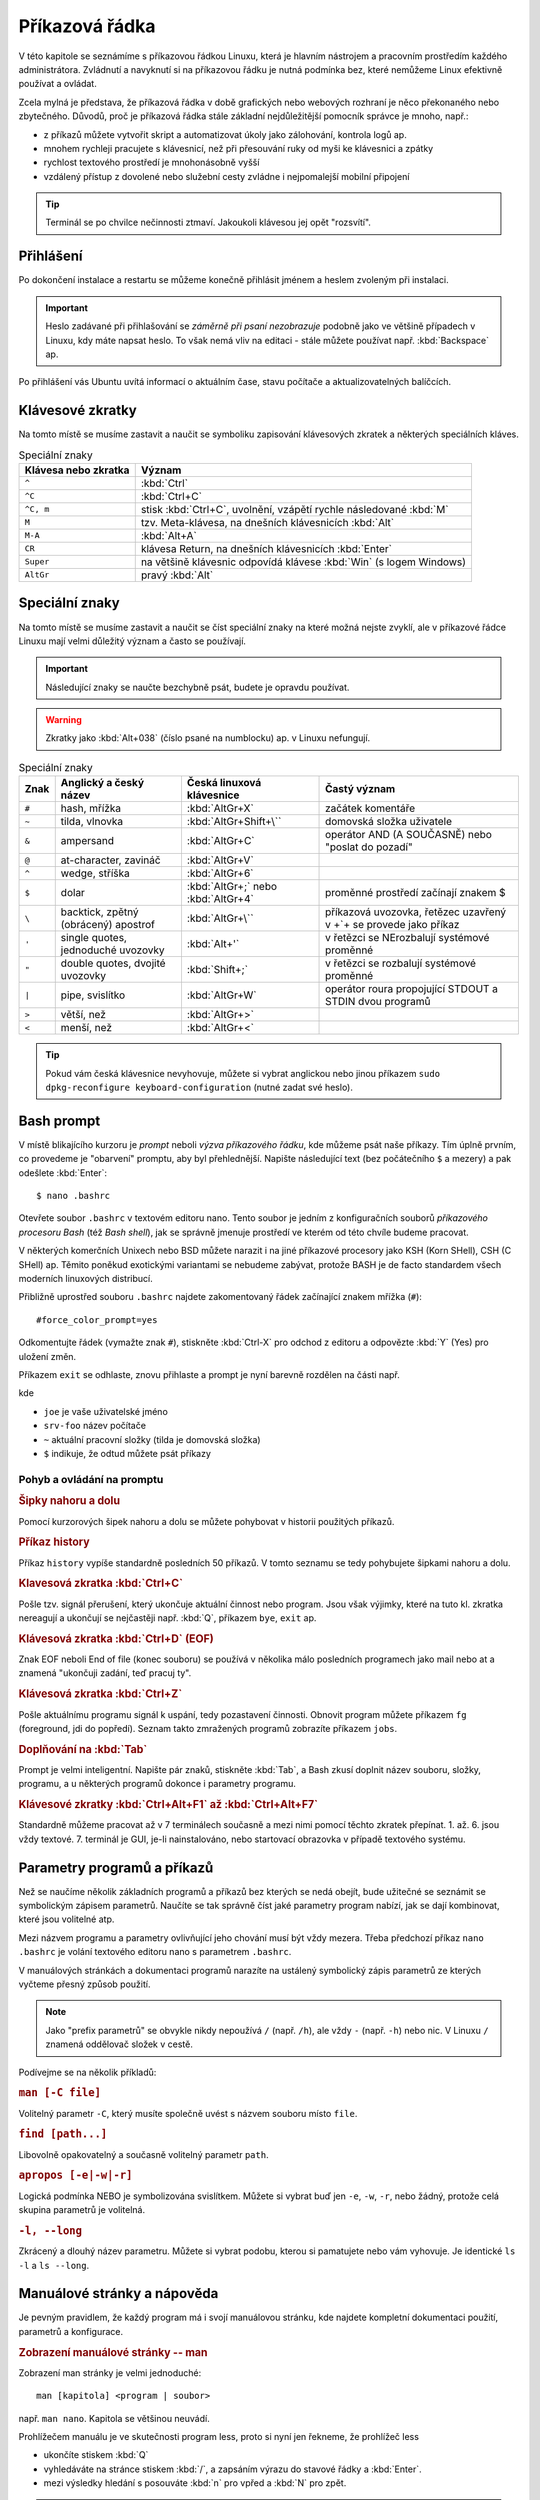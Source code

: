 Příkazová řádka
***************

V této kapitole se seznámíme s příkazovou řádkou Linuxu, která je hlavním nástrojem a pracovním
prostředím každého administrátora. Zvládnutí a navyknutí si na příkazovou řádku je nutná podmínka
bez, které nemůžeme Linux efektivně používat a ovládat.

Zcela mylná je představa, že příkazová řádka v době grafických nebo webových rozhraní je něco
překonaného nebo zbytečného. Důvodů, proč je příkazová řádka stále základní nejdůležitější pomocník
správce je mnoho, např.:

* z příkazů můžete vytvořit skript a automatizovat úkoly jako zálohování, kontrola logů ap.
* mnohem rychleji pracujete s klávesnicí, než při přesouvání ruky od myši ke klávesnici a zpátky
* rychlost textového prostředí je mnohonásobně vyšší
* vzdálený přístup z dovolené nebo služební cesty zvládne i nejpomalejší mobilní připojení

.. tip:: Terminál se po chvilce nečinnosti ztmaví. Jakoukoli klávesou jej opět "rozsvítí".

Přihlášení
==========

Po dokončení instalace a restartu se můžeme konečně přihlásit jménem a heslem zvoleným při
instalaci.

.. important::

   Heslo zadávané při přihlašování se *záměrně při psaní nezobrazuje* podobně jako ve většině
   případech v Linuxu, kdy máte napsat heslo. To však nemá vliv na editaci - stále můžete
   používat např. :kbd:`Backspace` ap.

Po přihlášení vás Ubuntu uvítá informací o aktuálním čase, stavu počítače a aktualizovatelných
balíčcích.

.. image:: img/after-login.png
   :alt: Přihlášení a uvítací obrazovka

Klávesové zkratky
=================

Na tomto místě se musíme zastavit a naučit se symboliku zapisování klávesových zkratek a některých
speciálních kláves.

.. table:: Speciální znaky

   +----------------------+--------------------------------------------------------------------+
   | Klávesa nebo zkratka | Význam                                                             |
   +======================+====================================================================+
   | ``^``                | :kbd:`Ctrl`                                                        |
   +----------------------+--------------------------------------------------------------------+
   | ``^C``               | :kbd:`Ctrl+C`                                                      |
   +----------------------+--------------------------------------------------------------------+
   | ``^C, m``            | stisk :kbd:`Ctrl+C`, uvolnění, vzápětí rychle následované :kbd:`M` |
   +----------------------+--------------------------------------------------------------------+
   | ``M``                | tzv. Meta-klávesa, na dnešních klávesnicích :kbd:`Alt`             |
   +----------------------+--------------------------------------------------------------------+
   | ``M-A``              | :kbd:`Alt+A`                                                       |
   +----------------------+--------------------------------------------------------------------+
   | ``CR``               | klávesa Return, na dnešních klávesnicích :kbd:`Enter`              |
   +----------------------+--------------------------------------------------------------------+
   | ``Super``            | na většině klávesnic odpovídá klávese :kbd:`Win` (s logem Windows) |
   +----------------------+--------------------------------------------------------------------+
   | ``AltGr``            | pravý :kbd:`Alt`                                                   |
   +----------------------+--------------------------------------------------------------------+

Speciální znaky
===============

Na tomto místě se musíme zastavit a naučit se číst speciální znaky na které možná nejste zvyklí, ale
v příkazové řádce Linuxu mají velmi důležitý význam a často se používají.

.. important:: Následující znaky se naučte bezchybně psát, budete je opravdu používat.

.. warning:: Zkratky jako :kbd:`Alt+038` (číslo psané na numblocku) ap. v Linuxu nefungují.

.. table:: Speciální znaky

   +-----------------+--------------------------------------+------------------------------------+-------------------------------------------------------------------+
   | Znak            | Anglický a český název               | Česká linuxová klávesnice          | Častý význam                                                      |
   +=================+======================================+====================================+===================================================================+
   | ``#``           | hash, mřížka                         | :kbd:`AltGr+X`                     | začátek komentáře                                                 |
   +-----------------+--------------------------------------+------------------------------------+-------------------------------------------------------------------+
   | ``~``           | tilda, vlnovka                       | :kbd:`AltGr+Shift+\``              | domovská složka uživatele                                         |
   +-----------------+--------------------------------------+------------------------------------+-------------------------------------------------------------------+
   | ``&``           | ampersand                            | :kbd:`AltGr+C`                     | operátor AND (A SOUČASNĚ) nebo "poslat do pozadí"                 |
   +-----------------+--------------------------------------+------------------------------------+-------------------------------------------------------------------+
   | ``@``           | at-character, zavináč                | :kbd:`AltGr+V`                     |                                                                   |
   +-----------------+--------------------------------------+------------------------------------+-------------------------------------------------------------------+
   | ``^``           | wedge, stříška                       | :kbd:`AltGr+6`                     |                                                                   |
   +-----------------+--------------------------------------+------------------------------------+-------------------------------------------------------------------+
   | ``$``           | dolar                                | :kbd:`AltGr+;` nebo :kbd:`AltGr+4` | proměnné prostředí začínají znakem $                              |
   +-----------------+--------------------------------------+------------------------------------+-------------------------------------------------------------------+
   | ``\``           | backtick, zpětný (obrácený) apostrof | :kbd:`AltGr+\``                    | příkazová uvozovka, řetězec uzavřený v +`+ se provede jako příkaz |
   +-----------------+--------------------------------------+------------------------------------+-------------------------------------------------------------------+
   | ``'``           | single quotes, jednoduché uvozovky   | :kbd:`Alt+'`                       | v řetězci se NErozbalují systémové proměnné                       |
   +-----------------+--------------------------------------+------------------------------------+-------------------------------------------------------------------+
   | ``"``           | double quotes, dvojité uvozovky      | :kbd:`Shift+;`                     | v řetězci se rozbalují systémové proměnné                         |
   +-----------------+--------------------------------------+------------------------------------+-------------------------------------------------------------------+
   | ``|``           | pipe, svislítko                      | :kbd:`AltGr+W`                     | operátor roura propojující STDOUT a STDIN dvou programů           |
   +-----------------+--------------------------------------+------------------------------------+-------------------------------------------------------------------+
   | ``>``           | větší, než                           | :kbd:`AltGr+>`                     |                                                                   |
   +-----------------+--------------------------------------+------------------------------------+-------------------------------------------------------------------+
   | ``<``           | menší, než                           | :kbd:`AltGr+<`                     |                                                                   |
   +-----------------+--------------------------------------+------------------------------------+-------------------------------------------------------------------+

.. image:: img/cs-klavesnice.gif
   :alt: Česká klávesnice (modře znaky při stisklém AltGr). Obrázek jsme si půjčili z      
         http://dusan.pc-slany.cz/klavesnice/ceska_klavesnice.htm

.. tip:: Pokud vám česká klávesnice nevyhovuje, můžete si vybrat anglickou nebo jinou příkazem
         ``sudo dpkg-reconfigure keyboard-configuration`` (nutné zadat své heslo).

Bash prompt
===========

V místě blikajícího kurzoru je *prompt* neboli *výzva příkazového řádku*, kde můžeme psát naše
příkazy. Tím úplně prvním, co provedeme je "obarvení" promptu, aby byl přehlednější. Napište
následující text (bez počátečního ``$`` a mezery) a pak odešlete :kbd:`Enter`::

    $ nano .bashrc

.. important: Od této chvíle dál bude cokoli, co máte napsat na prompt, začínat znakem dolar. Ten
   však ale nepíšete - jen reprezentuje, že "zde" je prompt.

Otevřete soubor ``.bashrc`` v textovém editoru nano. Tento soubor je jedním z konfiguračních souborů
*příkazového procesoru Bash* (též *Bash shell*), jak se správně jmenuje prostředí ve kterém od této
chvíle budeme pracovat.

V některých komerčních Unixech nebo BSD můžete narazit i na jiné příkazové procesory jako KSH (Korn
SHell), CSH (C SHell) ap. Těmito poněkud exotickými variantami se nebudeme zabývat, protože BASH je
de facto standardem všech moderních linuxových distribucí.

Přibližně uprostřed souboru ``.bashrc`` najdete zakomentovaný řádek začínající znakem mřížka
(``#``)::

    #force_color_prompt=yes

Odkomentujte řádek (vymažte znak ``#``), stiskněte :kbd:`Ctrl-X` pro odchod z editoru a odpovězte
:kbd:`Y` (Yes) pro uložení změn.

Příkazem ``exit`` se odhlaste, znovu přihlaste a prompt je nyní barevně rozdělen na části např.

.. image:: img/barevny-prompt.png
   :alt: "Barevný prompt"

kde

* ``joe`` je vaše uživatelské jméno
* ``srv-foo`` název počítače
* ``~`` aktuální pracovní složky (tilda je domovská složka)
* ``$`` indikuje, že odtud můžete psát příkazy

Pohyb a ovládání na promptu
---------------------------

.. rubric:: Šipky nahoru a dolu

Pomocí kurzorových šipek nahoru a dolu se můžete pohybovat v historii použitých příkazů.

.. rubric:: Příkaz history

Příkaz ``history`` vypíše standardně posledních 50 příkazů. V tomto seznamu se tedy pohybujete
šipkami nahoru a dolu.

.. rubric:: Klavesová zkratka :kbd:`Ctrl+C`

Pošle tzv. signál přerušení, který ukončuje aktuální činnost nebo program. Jsou však výjimky, které
na tuto kl. zkratka nereagují a ukončují se nejčastěji např. :kbd:`Q`, příkazem ``bye``,
``exit`` ap.

.. rubric:: Klávesová zkratka :kbd:`Ctrl+D` (EOF)

Znak EOF neboli End of file (konec souboru) se používá v několika málo posledních programech jako
mail nebo at a znamená "ukončuji zadání, teď pracuj ty".

.. rubric:: Klávesová zkratka :kbd:`Ctrl+Z`

Pošle aktuálnímu programu signál k uspání, tedy pozastavení činnosti. Obnovit program můžete
příkazem ``fg`` (foreground, jdi do popředí). Seznam takto zmražených programů zobrazíte příkazem
``jobs``.

.. rubric:: Doplňování na :kbd:`Tab`

Prompt je velmi inteligentní. Napište pár znaků, stiskněte :kbd:`Tab`, a Bash zkusí doplnit název
souboru, složky, programu, a u některých programů dokonce i parametry programu.

.. rubric:: Klávesové zkratky :kbd:`Ctrl+Alt+F1` až :kbd:`Ctrl+Alt+F7`

Standardně můžeme pracovat až v 7 terminálech současně a mezi nimi pomocí těchto zkratek přepínat.
1. až. 6. jsou vždy textové. 7. terminál je GUI, je-li nainstalováno, nebo startovací obrazovka v
případě textového systému.

Parametry programů a příkazů
============================

Než se naučíme několik základních programů a příkazů bez kterých se nedá obejít, bude užitečné se
seznámit se symbolickým zápisem parametrů. Naučíte se tak správně číst jaké parametry program
nabízí, jak se dají kombinovat, které jsou volitelné atp.

Mezi názvem programu a parametry ovlivňující jeho chování musí být vždy mezera. Třeba předchozí
příkaz ``nano .bashrc`` je volání textového editoru nano s parametrem ``.bashrc``.

V manuálových stránkách a dokumentaci programů narazíte na ustálený symbolický zápis parametrů ze
kterých vyčteme přesný způsob použití.

.. note:: Jako "prefix parametrů" se obvykle nikdy nepoužívá ``/`` (např. ``/h``), ale vždy ``-``
   (např. ``-h``) nebo nic. V Linuxu ``/`` znamená oddělovač složek v cestě.

Podívejme se na několik příkladů:

.. rubric:: ``man [-C file]``
	
Volitelný parametr ``-C``, který musíte společně uvést s názvem souboru místo ``file``.

.. rubric:: ``find [path...]``

Libovolně opakovatelný a současně volitelný parametr ``path``.

.. rubric:: ``apropos [-e|-w|-r]``

Logická podmínka NEBO je symbolizována svislítkem. Můžete si vybrat buď jen ``-e``, ``-w``, ``-r``,
nebo žádný, protože celá skupina parametrů je volitelná.

.. rubric:: ``-l, --long``

Zkrácený a dlouhý název parametru. Můžete si vybrat podobu, kterou si pamatujete nebo vám vyhovuje.
Je identické ``ls -l`` a ``ls --long``.

.. _man-help:

Manuálové stránky a nápověda
============================

Je pevným pravidlem, že každý program má i svojí manuálovou stránku, kde najdete kompletní
dokumentaci použití, parametrů a konfigurace.

.. rubric:: Zobrazení manuálové stránky -- man

Zobrazení man stránky je velmi jednoduché::

    man [kapitola] <program | soubor>
	
např. ``man nano``. Kapitola se většinou neuvádí.

.. todo:: odkaz na less

Prohlížečem manuálu je ve skutečnosti program less, proto si nyní jen řekneme, že prohlížeč less

* ukončíte stiskem :kbd:`Q`
* vyhledáváte na stránce stiskem :kbd:`/`, a zapsáním výrazu do stavové řádky a :kbd:`Enter`.
* mezi výsledky hledání s posouváte :kbd:`n` pro vpřed a :kbd:`N` pro zpět.

.. tip:: Manuálové stránky mají dokonce i konfigurační soubory. Zajímá vás jakou syntaxi má např.
   soubor ``/etc/fstab``? Napište ``man fstab``.

.. rubric:: Vyhledávání v manuálových stránkách -- apropos

Nemůžete si vzpomenou, jak se některý program jmenuje? Program apropos umí vyhledat zadaný výraz
(resp. regulární výraz) v názvech a popisu man stránek. Např.::

	apropos passwd

najde všechny výskyty slova "find" v man stránkách a samozřejmě najde i nápovědu pro program
jmenující se find::

	chgpasswd (8)        - update group passwords in batch mode
	chpasswd (8)         - update passwords in batch mode
	Crypt::PasswdMD5 (3pm) - Provides interoperable MD5-based crypt() functions
	fgetpwent_r (3)      - get passwd file entry reentrantly
	getpwent_r (3)       - get passwd file entry reentrantly
	gpasswd (1)          - administer /etc/group and /etc/gshadow
	grub-mkpasswd-pbkdf2 (1) - generate hashed password for GRUB
	lppasswd (1)         - add, change, or delete digest passwords.
	mkpasswd (1)         - Overfeatured front end to crypt(3)
	pam_localuser (8)    - require users to be listed in /etc/passwd
	passwd (1)           - change user password <1>
	passwd (1ssl)        - compute password hashes
	passwd (5)           - the password file <1>
	passwd2des (3)       - RFS password encryption
	smbpasswd (5)        - The Samba encrypted password file
	smbpasswd (8)        - change a user's SMB password
	SSL_CTX_set_default_passwd_cb (3ssl) - set passwd callback for encrypted PEM ...
	SSL_CTX_set_default_passwd_cb_userdata (3ssl) - set passwd callback for encry...
	update-passwd (8)    - safely update /etc/passwd, /etc/shadow and /etc/group

Všimněte si čísla v závorce za názvem stránky - např. ``passwd (1)`` a ``passwd (5)``. Manuálové
stránky jsou členěny na kapitoly a proto někdy může být stejná stránka v různých kapitolách. Seznam
kapitol najdete na ``man man``.

Chcete-li tedy např. zjistit informace o příkazu passwd z kapitoly 1, použijete ``man passwd`` nebo
``man 1 passwd``. Naopak o stejně pojmenovaném konfiguračním souboru se dozvíte z ``man 5 passwd``.

.. rubric:: Nápověda pro příkazy -- help

Někté programy jsou ve skutečnosti *zabudované příkazy (builtin commands)* Bashe. Patří mezi ně ty
nejzákladější, jako ``cd``, ``exit``, ``fg``, ``jobs``, ``echo``, ``set`` ap. Pro ně neexistuje
manuálová stránka, ale trochu jednodušší systém nápovědy ``help``::

	help <zabudovaný-příkaz>
	
např. ``help cd`` apod.

.. tip:: Není potřeba vědět, co je program a co příkaz. Zapamatujte si zkrátka, že pokud
   ``man <něco>`` neexistuje, zkuste ``help <něco>``.

.. tip:: Pro zvědavé existuje zabudovaný příkaz ``type``, který poví, zda je parametr program,
   příkaz nebo alias. Zkuste si např. ``type echo`` nebo ``type nano``.

.. todo:: odkaz na aliasy

Příhlášení, odhlášení
=====================

.. rubric:: exit

Příkaz exit už znáte. Ukončí vaše běžící programy a odhlásí vás.

.. rubric:: logout

Logout je podobný, ale neumožní vás odhlásit, běží-li na pozadí nějaké programy.

.. todo:: Ctrl-D taky odhlásí

Vypnutí a restart PC
====================

.. rubric:: sudo shutdown -h now

Příkaz shutdown vypíná nebo restartuje PC. Protože tato operace by ovlivnila jiné přihlášené
uživatele a může ji provést jen administrátor, musíme celý program předat jako parametr programu
sudo.

.. todo:: odkaz na sudo výše

.. rubric:: sudo reboot

Provede restart.

.. todo:: taky halt, ale není ve <<vypnutiPC>>??

.. note:: Detailní informace o tomto tématu najdete v :ref:`vypnutiPC`.

Zobrazení a editace souborů
===========================

Editory nano a vim
------------------

.. rubric:: nano

Pravděpodobně nejjednodušším editorem pro textové prostředí je nano. Jeho název je narážkou na
předchůdce program pico. Najdete ho v každé instalaci Ubuntu nastavený jako výchozí editor.

.. image:: img/nano.png
   :alt: Editor nano

Ovládání:

* uložení – :kbd:`Ctrl+O`
* hledání – :kbd:`Ctrl+W`, zadejte výraz, opakujte :kbd:`Ctrl+W` pro další výskyty
* ukončení – :kbd:`Ctrl+X`, budete vyzváni k uložení, odpovězte :kbd:`y` pro ano, :kbd:`n` pro ne
* jednorázové zobrazení čísla řádku/sloupce – :kbd:`Alt+C`

Důležité parametry:

* ``-c`` – zobrazit číslo řádku a sloupce v zápatí obrazovky, zobrazit číslo řádku na začátku nano
  neumí
* ``-$`` – zalamovat dlouhé řádky (wrap). Protože $ znamená proměnnou shellu, **musíme parametr 
uvést vždy jako poslední!**

.. rubric:: vim a emacs

Mezi další tradiční editory v Linuxu a Unixu patří vim (vi iMproved) a emacs, ale jejich ovládání rozhodně není ani snadné, ani intuitivní. 

Zájemce o Emacs odkazujeme internet.

Vim někdy bývá výchozím editorem, proto si řekneme alespoň, jak se vim ukončí. Pustíte-li vim
např. ``vim .bashrc``, ukončíte ho :kbd:`:`, :kbd:`x`, a :kbd:`Enter`.

Prohlížeč cat a less
--------------------

.. rubric:: cat

Cat je jedním z nejprostších programů vůbec. Umí jen vypsat obsah souboru a skončit::

	cat <soubor>
	
např. ``cat /etc/hostname`` vypíše název počítače v tomto souboru.

Užitečnou volbou může být ``-n, --number`` zobrazující u vypisovaných řádků jejich číslo::

	$ cat -n /etc/hostname
	1	srv-foo

.. rubric:: less

Prohlížeč neboli pager less (méně) je opět slovní hříčkou na starší program more (více). Kdykoli
použijete :ref:`man stránky <man-help>` čtete si je v programu less. Vyplatí se proto, naučit se, 
less, výborně ovládat.

Příklad použití::

	less [parametry] <cesta/k/souboru>
	
Ovládání:

* zalamovat dlouhé řádky – :kbd:`-`, :kbd:`Shift+S`, :kbd:`Enter`
* vyhledávání a skok na první výskyt – :kbd:`/`, hledaný výraz, :kbd:`Enter`
* další výskyt hledaného textu – :kbd:`n`
* předchozí výskyt hledaného textu – :kbd:`N`
* skok na konec souboru – :kbd:`Shift+G`

Důležité parametry:

* ``-N, --LINE-NUMBERS`` – zobrazení čísla řádku
* ``–S, --chop-long-lines`` – nezalamovat dlouhé řádky (protože defaultně zalamuje)

.. _head-tail:

Začátky a konce -- head a tail
------------------------------

Program head zobrazí standardně prvních 10 řádků souboru, tail posledních 10. 

Porovnejte výstupy::

	$ head .bashrc
	$ tail .bashrc

Tail má velmi užitečný parametr, který se vyplatí si zapamatovat a to ``-f``, kdy tail neskončí a
zobrazuje "ocásek" souboru, tak jak v něm postupně přibývají řádky. Tento parametr je velmi často
používaný např. pro "živé" sledování nových záznamů v log souboru ap.

.. _tail-f-priklad:

Vyzkoušejte si zajímavý příklad na ``tail -f``:

#. Na prvním terminálu spusťte ``strings /dev/urandom > ~/random.txt``
#. Chvilku nechte běžet
#. Přepněte se např. na druhý terminál (:kbd:`Ctrl+Alt+F2`) a napište ``tail -f ~/random.txt``
#. Střídejte po chvilkách první a druhý terminál.

Zatím jsme nevysvětlili znaky jako ``>``, ``~`` nebo co je ``/dev/random``, ale z příkladu sami
jistě odtušíte, že první příkaz zapisuje náhodné znaky do souboru ``random.txt``.

Vyčištění obrazovky - reset a clear
===================================

.. rubric:: clear

Clear je obdoba ``cls`` z MS-DOSu a smaže obsah obrazovky.

.. rubric:: reset

"Drsnější" clear, který kompletně resetuje obrazovku. Vhodné, když se vám terminál tzv.
"zbláznil" a místo znaků zobrazuje "kliky-háky".

.. image:: img/zblazneny-terminal.png
   :alt: Na "zblázněný" terminál pomůže reset.

Pohyb na disku -- cd, pwd, ls
=============================

.. rubric:: cd

Příkaz cd (*change directory*) asi nebude nutné příliš představovat. Jeho funkcí je změnit
aktuální *pracovní složku (working directory)*.

Pro skok do nadřazeného adresáře slouží ``cd`` *mezera* a dvě tečky::

	$ cd ..

.. warning:: Začátečníci často zkouší ``cd..`` (bez mezery před ``..``). To skončí chybou
   ``neexistující program cd..``.

Nezáleží na tom, jestli je cesta :ref:`relativní nebo absolutní <relativni-absolutni-cesta>`::

	$ cd /home/joe
	$ cd ../../var/local
	$ cd /etc/init.d/

.. tip:: ``cd -`` skočí do předcházejícího adresáře.

.. rubric:: pwd

Pokud není prompt nakonfigurován zobrazovat aktuální složku jako v Ubuntu, můžete použít příkaz
pwd neboli *print working directory*.::

    $ pwd
	/home/joe/

.. image:: img/barevny-prompt.png
   :alt: Prompt ukazující za ``:`` aktuální složku

.. rubric:: ls

Program ls (*list*) vypisuje soubory a podadresáře aktuální nebo zadané složky. Stejný příkaz v
MS-DOSu byl ``dir``, možnosti ls jsou však mnohem větší.

Bez parametrů vypíše ls abecedně seřazený obsah ve sloupcích.

Vyzkoušejte a zapamatujte si následující tři klíčové parametry ls:

* ``-l, --long`` -- dlouhý výpis neboli do tabulky se sloupci oprávnění, vlastník, skupina,
   velikost a samozřejmě název
* ``-a, --all`` -- zobrazení i :ref:`skrytých souborů (tečkových souborů, dot-files) <skryte-soubory>`
* ``-h, --human-readable`` -- velikost souboru v násobcích bajtů (např. 1K, 234M, 2G ap.)

Na ls je vhodné se naučit se kombinovat parametry. Např. parametr ``-h`` má smysl jen s ``-l``, kdy
je zobrazována velikost::

	$ ls -lh

Na pořadí parametrů většinou nezáleží (musíte ale posoudit význam parametrů vždy případ od případu).
Pokud chcete zobrazit dlouhý výpis, skryté soubory a "lidské velikosti" budou následující příkazy
stejné::

	$ ls -lha
	$ ls -lah
	$ ls -hal
	$ ls -hla
	$ ls -alh
	$ ls -ahl
	
.. todo:: také ls -l -h -a ap.

.. image:: img/ls-l.png
   :alt: Význam sloupců ls -l

.. topic:: Binární předpony

   Jednotky, které ls používá při volbě ``-h`` nejsou kB, MB, GB ap.! Prefixy k, M, G jsou násobky
   tisíců, kdežto v IT se tradičně používají násobky 1024. Správné označování násobků 1024 je kiB,
   MiB, GiB ap., které se čtou [kilobí], [megabí], [gigabí] ap. Těmto předponám se říká
   `binární předpony <https://cs.wikipedia.org/wiki/Bin%C3%A1rn%C3%AD_p%C5%99edpona>`_. Pokud
   výslovně potřebujete násobky 1000 (SI násobky), použijte parametr ``--si``.

Vyhledávání - grep
==================

Posledním elementárním programem pro běžnou práci je grep, který umí vyhledávat v obsahu buď
standardního vstupu (STDIN) nebo v obsahu souborů.

.. note:: Vysvětlit grep bez znalostí přesměrování a rour popisovaných v sekci o
   :ref:`přesměrování <presmerovani>` je velmi obtížné. Proto si text zde přečtete, ale
   vraťte se k němu po prostudování mechanismu přesměrování.

.. rubric:: Hledání v STDIN

Použití bude pro nás až do následující kapitoly trochu záhadné::

	<příkaz> | grep <hledaný-výraz>
	
znamená, že se výstup STDOUT příkazu pošle (znak roura ``|``) do vstupu STDIN programu grep, který
vypíše jen řádky vyhovující hledanému výrazu. Např.::

	cat /etc/passwd | grep root
	
vypíše řádky v ``/etc/passwd`` souboru obsahující slovo ``root``.

.. rubric:: Hledání v obsahu souborů -- ``grep -r``

Druhé použití grep je pro hledání v obsahu souborů::

	$ grep -r <výraz>

.. _grep-i:

.. rubric:: Hledání bez ohledu na velikost písmen -- parametr ``grep -i``

Obě předchozí funkce jsou skvělé, ale často nám nezáleží na velikosti písmen hledaného výrazu
(hledanýVýraz, HledanýVýraz, HLEDANÝVÝRAZ, nebo další kombinace). Parametr ``-i, --ignore-case``
vypíná citlovost na velikost písmen::

	$ <příkaz> | grep -i <výraz>
	$ grep -ri <výraz>

.. _presmerovani:

Přesměrování vstupu a výstupu
=============================

Každý program žije zcela izolovaně od ostatních programů ve svém vlastním paměťovém prostoru.
Jedinou možností spolupráce (výměny dat) mezi programy je používat zařízení jako je síťová karta,
soubory ap. Programy mají však k dispozici ještě tzv. standardní vstup a dva standardní výstupy.
Tyto komunikační vstupy/výstupy (V/V, nebo anglicky input/output (I/O)) jako uživatel snadno
přesměrujeme jinam nebo navzájem propojíme.

* **standardní vstup (stdin nebo STDIN)** -- na STDIN je standardně připojena klávesnice. STDIN
  můžeme přesměrovat např. na soubor a tak "simulovat" stisky z klávesnice.
* **standardní výstup (stdout nebo STDOUT)** -- první ze dvou výstupů je "běžný" výstup určený pro
  ne-chybové hlášky, informace ap. Standardně je STDOUT posílán na obrazovku.
* **standardní chybový výstup (stderr nebo STDERR)** -- druhý chybový výstup by měl být určen jen
  pro reportování chybových hlášek. Standardně je STDERR taktéž posílán na obrazovku.

Nejčastěji přesměrováváme standardní V/V mezi souborem a obrazovkou, ale vzhledem k faktu, že v
Linuxu je vše soubor, můžeme přesměrování provést na/z sériového portu, pevného disku ap.

.. todo:: Odkaz z "vše je soubor" na kap. 02 "soubory zařízeních" USRV2.

Operátory
---------

Pro ovlivnění standardních V/V slouží tzv. operátory přesměrování. Následující tabulka uvádí ty
nejpoužívanější.

.. table:: Nejdůležitější operátory přesměrování

   +------------------------+-----------------------+--------------------------------------------------------------------+
   | Operátor               | Směr                  | Funkce                                                             |
   +========================+=======================+====================================================================+
   | ``>`` nebo ``1>``      | STDOUT → soubor       | Přesměrování STDOUT a vytvoření/přepsání existujícího souboru      |
   +------------------------+-----------------------+--------------------------------------------------------------------+
   | ``>>``                 | STDOUT → soubor       | Přesměrování STDOUT a vytvoření/připojení na konec souboru         |
   +------------------------+-----------------------+--------------------------------------------------------------------+
   | ``<``                  | soubor → STDIN        | Přesměrování STDIN z klávesnice na soubor                          |
   +------------------------+-----------------------+--------------------------------------------------------------------+
   | ``2>``                 | STDERR → soubor       | Přesměrování STDERR do souboru                                     |
   +------------------------+-----------------------+--------------------------------------------------------------------+
   | ``2>&1`` nebo ``&>``   | STDERR → STDOUT       | Přesměrování STDERR na STDOUT                                      |
   +------------------------+-----------------------+--------------------------------------------------------------------+
   | ``1>&2``               | STDOUT → STDERR       | Přesměrování STDOUT na STDERR                                      |
   +------------------------+-----------------------+--------------------------------------------------------------------+
   | ``|``                  | STDOUT → STDIN        | Přesměrování STDOUT na STDIN následujícího programu                |
   +------------------------+-----------------------+--------------------------------------------------------------------+
   | ``2>&1 |``             | STDOUT+STDERR → STDIN | Spojí STDOUT a STDERR a přesměruje na STDIN následujícího programu |
   +------------------------+-----------------------+--------------------------------------------------------------------+

Příklady na přesměrování
------------------------

.. rubric:: Přesměrovat, přepsat

Přesměrování jsme již viděli ve :ref:`starším příkladu <tail-f-priklad>`, který nyní dovedeme
vysvětlit::

	$ strings /dev/urandom > random.txt

Program strings je vhodný hlavně pro vývojáře. Hledá v binárních souborech tisknutelné znaky.
Speciální soubor zařízení (device file) ``/dev/urandom`` obsahující nekonečně dlouhou sekvenci
náhodných čísel je takto filtrován jen na tisknutelné znaky. Výstup STDOUT, jinak směřující na
obrazovku, je přesměrován operátorem ``>`` do souboru ``random.txt``.

.. todo:: Odkaz na device file z USRV2.

.. rubric:: Připojit, nepřepsat

Změnou z ``>`` na ``>>`` dosáhneme, že je obsah k souboru připojen (append), nikoli přepsán::

	$ cat /dev/random >> random.txt

.. rubric:: Přesměrování STDERR

Přesměrovat pouze chybový výstup můžeme s ``2>``::

	$ grep -blah 2> stderr.txt
	$ cat stderr.txt
	Usage: grep [OPTION]... PATTERN [FILE]...
	Try 'grep --help' for more information.

.. rubric:: Spojení STDERR a STDOUT

Často chceme uchovat běžný výstup i ten chybový v jediném souboru. Tradiční a trochu
krkolomné vyjádření je s ``2>&1``. Nejprve přesměrujeme STDOUT programu do souboru a na závěr
STDERR programu napojíme na STDOUT, který byl již přesměrován do souboru::

	$ program > vystup.log 2>&1

Jiným a přehlednějším způsobem, jak spojit STDERR a STDOUT a přesměrovat do souboru je ``&>``::

	$ program &> vystup.log

.. rubric:: Roura

Roura neboli znak ``|`` (svislítko, pipe) kombinuje předchozí operátory přesměrování STDIN ``<`` a
STDOUT ``>``. Spojuje STDOUT na STDOUT následujícího programu napřímo bez nutnosti použití souboru
jako "mezičlánku".

Tento druh přesměrování jsme také již viděli použitý v ukázce na :ref:`grep -i <grep-i>`, kdy jsme
propojili STDOUT příkazu (běžně napojený na obrazovku) na STDIN grepu (běžně napojený na
klávesnici)::

	$ <příkaz> | grep -i <výraz>

Musíme držet na paměti, že roura spojuje STDOUT na STDIN následujícího programu. **Výstup na STDERR
prvního programu do roury nevstupuje**.

Program ls můžeme požádat o výpis více souborů/složek zadaných jako parametry - např. ``/home/`` a
``/var/``, ale u druhé složky uděláme překlep v názvu. Ls vypíše obsah první složky na STDOUT, ale
druhá neexistuje a chybu vypíše na STDERR. Např. cat napojený na rouru proto nikdy chybu neobdrží a
čísluje jen získaný STDOUT::

	$ ls /home/ /war/ | cat -n
	ls: cannot access /war: No such file or directory
     1	/home:
     2	jell
     3	lost+found

Aby jsme do roury poslali STDOUT i STDERR, musíme použít další operátor přesměrování spojující tyto
dva proudy::

	$ ls /home /war/ 2>&1 | cat -n
     1	ls: cannot access /war/: No such file or directory
     2	/home:
     3	jell
     4	lost+found

.. rubric:: Kombinace operátorů

Operátory (nejčastěji rouru) na sebe můžeme vzájemně napojovat. Např.::

	$ apropos find | grep -i path | cat -n
	1	glob (3)             - find pathnames matching a pattern, free memory from gl...
	2	globfree (3)         - find pathnames matching a pattern, free memory from gl...
	3	XtFindFile (3)       - search for a file using substitutions in the path list

Apropos vyhledá "find" v manuálových stránkách. Výstup je poslán grepu, který vyfiltruje jen řádky
se slovem "path". I jeho výstup je předán cat číslující řádky.

Proměnné prostředí
==================

Jak jsme již několikrát zmínili, Bash je ve skutečnosti docela propracovaný programovací jazyk. Pro
běžnou práci na příkazové řádce Bashe to skoro nepoznáme, kromě proměnných prostředí, která se 
podobají proměnným v běžných programovacích jazycích.

*Proměnná prostředí (environment variable)* umožňují na číselnou nebo textovou hodnotu odkazovat
jménem proměnné. Přítomnost nebo hodnota proměnné také může sloužit ke konfiguraci programu podobně,
jako parametry.

.. rubric:: Nastavení a zrušení

Proměnnou nastavíte jednoduše::

	$ jmeno=Joe
	$ vek=29

Proměnné začínají ``$`` a rozbalují se (expandují se) na hodnoty a můžete vytvářet kombinace jako::

	$ dohromady="$jmeno je $vek let stary"

Alternativní syntaxe ``${<proměnná>}`` je vhodná, když by měl Bash problém rozlišit, kde začíná nebo
končí název proměnné. Kdybychom chtěli vypsat "Joe je 29letý", nemůžeme napsat

::

	$ dohromady="$jmeno je $vekletý"
	
protože Bash bude hledat neexistující proměnnou ``$vekletý``. Správně tedy bude::

	$ dohromady="$jmeno je ${vek}letý"
	
Aby proměnnou prostředí viděl nejen interpret Bash sám, ale i programy interpretem spuštěné, musíme
proměnnou exportovat::

	# Dříve vytvořená proměnná
	$ export dohromady
	
	# Vytvoření a export v jednom kroku
	$ export mesto=Praha
	
Jestli proměnná nebude již potřeba, pak můžeme jen nastavit "prázdnou" hodnotu nebo ji úplně zrušit
(nebude již ve výpisu proměnných :ref:`env <env>`)::

	$ mesto=
	$ unset mesto

.. rubric:: Vypsání
	
Hodnotu můžeme vypsat příkazem ``echo``::

	$ echo $dohromady
	Joe je 29 let stary

.. _env:

Nebo vypsat všechny pomocí ``env`` (výstup bývá na několik obrazovek proto ještě less)::

	$ env | less

.. rubric:: Nejdůležitější proměnné prostředí

* ``HOME`` -- Absolutní cesta k domovské složce aktuálního uživatele. Např. ``/home/jekyll``.
* ``USER`` -- Uživatelské jméno aktuálního uživatele. Např. ``jekyll``.
* ``HOSTNAME`` -- Jméno počítače. Např. ``nb-jekyll``.
* ``PATH`` -- Vyhledávací cesta (viz dále).

.. rubric:: Vyhledávací cesta PATH

Proměnná ``PATH`` neboli *vyhledávací cesta* je seznam složek, kde bude Bash hledat programy.
Pokud program v žádné složce tohoto seznamu nenajde, uvidíte ``<program>: command not found``.

V čerstvé instalaci Ubuntu bude ``PATH`` obsahovat přibližně tyto dvojtečkou oddělené složky::

  $ echo $PATH
  /usr/local/sbin:/usr/local/bin:/usr/sbin:/usr/bin:/sbin:/bin:/usr/games:/usr/local/games

Všimněte si, že ``PATH`` neobsahuje aktuální složku (``.``), tj. i když je v aktuální složce
spouštěný program, musíte se na něj explicitně odkázat ``./<program>``::

  $ ls
  program-raz-dva   soubor.txt   ...
  $ program-raz-dva
  program-raz-dva: command not found
  $ ./program-raz-dva
  #program-raz-dva spuštěn

Výchozí cesta je nastavena startovacími skripty během bootu OS. Můžete ji ale kdykoli později
modifikovat. Přidání na konec ``PATH``:

	$ PATH=$PATH:/moje/cesta

nebo na začátek::

	$ PATH=/moje/cesta:$PATH
	
Nyní tedy víme, proč spustíme program nano odkudkoli na disku. Ve které složce ve vyhledávací
cestě se však nachází, zjistíme pomocí ``which`` (který)::

	$ which nano
	/usr/bin/nano

Tři druhy uvozovek
==================

Viděli jsme, jak dochází k expanzi proměnných prostředí na jejich hodnoty. To však platí jen při
neuvedení uvozovek nebo při dvojitých uvozovkách.

* ``"`` (dvojité uvozovky) --- Řetězec mezi dvojitými uvozovkami se prohledává na proměnné, které se
  rozbalí na hodnotu.
* ``'`` (jednoduché uvozovky) -- Řetězec mezi jednoduchými uvozovkami je interpretován tak, jak
  je - tzn. nedochází k expanzi proměnných a ignorují se speciální znaky jako ``\n``, ``\t`` ap.
* ``\``` (obrácený apostrof) -- Řetězec mezi obrácenými apostrofy se provede jako příkaz. Jeho
  výstup se stane výslednou hodnotou řetězce.

Neuvést uvozovky nebo uvést dvojité je stejné. Následující zápisy mají tedy stejný efekt::

	$ echo $PATH
	$ echo "$PATH"

Předchozí příklady napsané v jednoduchých uvozovkách tedy nevypíší hodnotu proměnné, ale
vytisknou se tak, jak jsou::

	$ echo '$PATH'
	$PATH
	
Obrácené apostrofy jsou velmi zajímavou funkcí Bashe. Např. pro vypsání dnešního data můžete
použít::

	$  echo Ahoj $USER! Dnes je `date`.
	Ahoj lisa! Dnes je St dub 30 13:51:40 CEST 2014.

Tilda ~
=======

Tildu bychom mohli zařadit mezi proměnnou prostředí. Chová se jako proměnná i když jí technicky 
není. Její hodnotou je absolutní cesta k domovskému adresáři. Proto jsou následující příkazy 
identické::

	$ cd $HOME
	$ cd ~
	
Stejně jako tato dvojice::

	$ cp /var/log/kern.log $HOME/tmp/
	$ cp /var/log/kern.log ~/tmp/

Obrácené lomítko \ (backslash)
==============================

Znak \ (obrácené lomítko) mívá tři odlišné významy, které se musíme naučit.

.. important:: Obrácené lomítko (\) nikdy neslouží jako oddělovač cesty, kterým je v Linuxu vždy
   běžné lomítko (/) (forward slash).

.. rubric:: Řídící nebo formátovací znaky

Kdykoli chcete vypsat třeba znak "tabelátor" nebo "nový řádek" použijte ``\t``, resp. ``\n``::

  $ echo -e "ahoj\tjak\nse\tmas"
  ahoj		jak
  se		  mas

Další méně používané řídící znaky najdete např. v manuálové stránce programu echo (``man echo``).

.. rubric:: Pokračování příkazu na další řádce

Velmi dlouhé příkazy na příkazové řádce nebo skriptu můžeme pro přehlednost rozdělit na více řádků
pomocí ``\``::

	$ echo \
		velmi dlouhý \
		příkaz \
		na více řádků
	velmi dlouhý příkaz na více řádků

.. rubric:: Neinterpretovat znak

Některé znaky, jako např. právě zpětné lomítko, mají speciální význam pro vyhledávání (žolíky) nebo
proměnné prostředí ($). Když ale opravdu chceme jen vypsat znaky jako \ nebo $ musíme je tzv.
*escapovat* (napsat *escape sekvenci*) přidáním \ před znak::

	$ echo Znaky se speciálním významem jsou např. \~, \\, \$
  Znaky se speciálním významem jsou např. ~, \, $

Žolíky (wildcards)
==================

Poslední základní dovedností jsou tzv. *žolíky (wildcards, též globbing patterns)* umožňující
postihnout skupinu souborů nebo složek vyhovující určitému pravidlu.

.. table:: Nejdůležitější žolíky v Bashi

   +----------------+----------------------------------------+-----------------------------------------------------------------------------------------------------------------------------------------------------------------------------------------------------+
   | Znaky          | Popis                                  | Příklad                                                                                                                                                                                             |
   +================+========================================+=====================================================================================================================================================================================================+
   | ``*``          | jakýkoli počet znaků (včetně žádného)  | Jinými slovy nula nebo znaků. Pro "f*d" bude vyhovovat "find", "fond", ale i jen "fd"                                                                                                               |
   +----------------+----------------------------------------+-----------------------------------------------------------------------------------------------------------------------------------------------------------------------------------------------------+
   | ``?``          | jakýkoli *jeden* znak                  | Pro "f?nd" bude vyhovovat "find", "fInd", "fond", ap.                                                                                                                                               |
   +----------------+----------------------------------------+-----------------------------------------------------------------------------------------------------------------------------------------------------------------------------------------------------+
   | ``[]``         | rozsah                                 | Pro "hd[a-e]" bude vyhovovat "hda", "hdb", "hdc", a "hde".                                                                                                                                          |
   +----------------+----------------------------------------+-----------------------------------------------------------------------------------------------------------------------------------------------------------------------------------------------------+
   | ``[!]``        | vyloučit z rozsahu                     | Podobné jako [], ale slouží k vyloučení znaků v hranatých závorkách z vyhledávání. Pro "mujsoubor[!9]" bude vyhovat "mujsoubor1", "mujsoubor2", "mujsoubor3" atd., ale nebude vyhovat "mujsoubor9". |
   +----------------+----------------------------------------+-----------------------------------------------------------------------------------------------------------------------------------------------------------------------------------------------------+
   | ``{}``         | výčet                                  | Pro "{mama,tata}" bude vyhovat "mama" nebo "tata".                                                                                                                                                  |
   +----------------+----------------------------------------+-----------------------------------------------------------------------------------------------------------------------------------------------------------------------------------------------------+
   | ``\``          | escape znak                            | Chceme-li hledat znak \, musíme ho "ochránit" zdvojením na \\.                                                                                                                                      |
   +----------------+----------------------------------------+-----------------------------------------------------------------------------------------------------------------------------------------------------------------------------------------------------+

.. Zdroj http://www.tldp.org/LDP/GNU-Linux-Tools-Summary/html/x11655.htm
   Ještě bohatší možnosti v Bashi na http://mylinuxbook.com/8-examples-of-wildcards-in-bash/


Např. vypsat všechny soubory a složky začínající textem "pa" ve složce ``/etc/``::

	$ ls /etc/pa*

Žolíky lze opakovat::

	$ ls /dev/sd[a-z][0-9]

Rovněž lze žolíky kombinovat. Třeba, pokud chcete smazat všechny jpg, png a pdf soubory::

	$ rm {*.jpg,*.png,*.doc}
